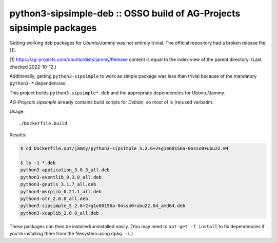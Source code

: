python3-sipsimple-deb :: OSSO build of AG-Projects sipsimple packages
=====================================================================

Getting working deb packages for *Ubuntu/Jammy* was not entirely
trivial. The official repository had a broken release file [1].

[1] https://ag-projects.com/ubuntu/dists/jammy/Release content is equal
to the index view of the parent directory. (Last checked 2022-10-12.)

Additionally, getting ``python3-sipsimple`` to work as simple package
was less than trivial because of the mandatory ``python3-*``
dependencies.

This project builds ``python3-sipsimple*.deb`` and the appropriate
dependencies for Ubuntu/Jammy.

*AG-Projects sipsimple* already contains build scripts for *Debian*, so most
of is (re)used verbatim.

Usage::

    ./Dockerfile.build

Results:

.. code-block:: console

    $ cd Dockerfile.out/jammy/python3-sipsimple_5.2.6+2+g1e60156a-0osso0+ubu22.04

    $ ls -1 *.deb
    python3-application_3.0.3_all.deb
    python3-eventlib_0.3.0_all.deb
    python3-gnutls_3.1.7_all.deb
    python3-msrplib_0.21.1_all.deb
    python3-otr_2.0.0_all.deb
    python3-sipsimple_5.2.6+2+g1e60156a-0osso0+ubu22.04_amd64.deb
    python3-xcaplib_2.0.0_all.deb

These packages can then be installed/uninstalled easily. (You may need
to ``apt-get -f install`` to fix dependencies if you're installing them
from the filesystem using ``dpkg -i``.)
